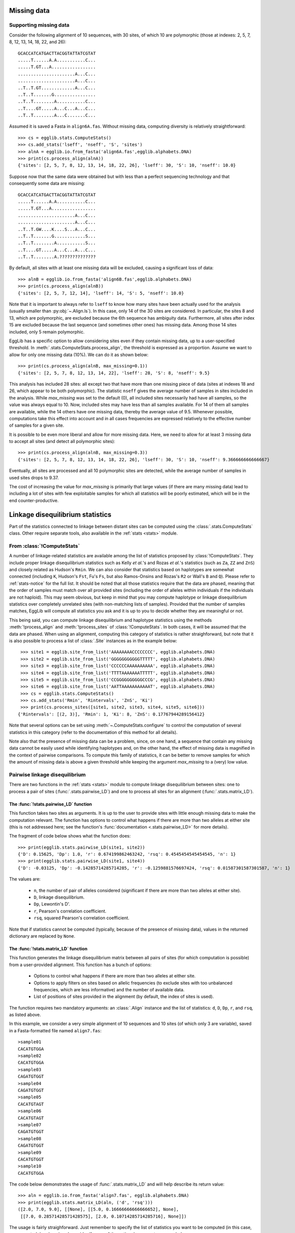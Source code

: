 .. _manual-missing-data:

------------
Missing data
------------

Supporting missing data
=======================

Consider the following alignment of 10 sequences, with 30 sites, of which 10
are polymorphic (those at indexes: 2, 5, 7, 8, 12, 13, 14, 18, 22, and 26)::

    GCACCATCATGACTTACGGTATTATCGTAT
    .....T......A.A...........C...
    .....T.GT...A.................
    ......................A...C...
    ......................A...C...
    ..T..T.GT.............A...C...
    ..T..T.......G................
    ..T..T........A...........C...
    ..T....GT.....A...C...A...C...
    ..T..T........A...C.......C...

Assumed it is saved a Fasta in ``align6A.fas``. Without missing data,
computing diversity is relatively straightforward::

    >>> cs = egglib.stats.ComputeStats()
    >>> cs.add_stats('lseff', 'nseff', 'S', 'sites')
    >>> alnA = egglib.io.from_fasta('align6A.fas',egglib.alphabets.DNA)
    >>> print(cs.process_align(alnA))
    {'sites': [2, 5, 7, 8, 12, 13, 14, 18, 22, 26], 'lseff': 30, 'S': 10, 'nseff': 10.0}

Suppose now that the same data were obtained but with less than a perfect
sequencing technology and that consequently some data are missing::

    GCACCATCATGACTTACGGTATTATCGTAT
    .....T......A.A...........C...
    .....T.GT...A.................
    ......................A...C...
    ......................A...C...
    ..T..T.GW....K....S...A...C...
    ..T..T.......G............S...
    ..T..T........A...........S...
    ..T....GT.....A...C...A...C...
    ..T..T........A.??????????????

By default, all sites with at least one missing data will be excluded,
causing a significant loss of data::

    >>> alnB = egglib.io.from_fasta('align6B.fas',egglib.alphabets.DNA)
    >>> print(cs.process_align(alnB))
    {'sites': [2, 5, 7, 12, 14], 'lseff': 14, 'S': 5, 'nseff': 10.0}

Note that it is important to always refer to ``lseff`` to know how many 
sites have been actually used for the analysis (usually smaller than 
:py:obj:`~.Align.ls`). In this case, only 14 of the 30 sites are 
considered. In particular, the sites 8 and 13, which are polymorphic, 
are excluded because the 6th sequence has ambiguity data. Furthermore, 
all sites after index 15 are excluded because the last sequence (and 
sometimes other ones) has missing data. Among those 14 sites included, 
only 5 remain polymorphic.

EggLib has a specific option to allow considering sites even if they 
contain missing data, up to a user-specified threshold. In 
:meth:`.stats.ComputeStats.process_align`, the threshold is expressed as a 
proportion. Assume we want to allow for only one missing data (10%). We 
can do it as shown below::

    >>> print(cs.process_align(alnB, max_missing=0.1))
    {'sites': [2, 5, 7, 8, 12, 13, 14, 22], 'lseff': 28, 'S': 8, 'nseff': 9.5}

This analysis has included 28 sites: all except two that have more than one
missing piece of data (sites at indexes 18 and 26, which appear to be both polymorphic).
The statistic ``nseff`` gives the average number of samples in sites included in the
analysis. While *max_missing* was set to the default (0), all included sites
necessarily had have all samples, so the value was always equal to 10. Now,
included sites may have less than all samples available. For 14 of them all
samples are available, while the 14 others have one missing data, thereby the
average value of 9.5. Whenever possible, computations take this effect into
account and in all cases frequencies are expressed relatively to the effective
number of samples for a given site.

It is possible to be even more liberal and allow for more missing data.
Here, we need to allow for at least 3 missing data to accept all sites (and
detect all polymorphic sites)::

    >>> print(cs.process_align(alnB, max_missing=0.3))
    {'sites': [2, 5, 7, 8, 12, 13, 14, 18, 22, 26], 'lseff': 30, 'S': 10, 'nseff': 9.366666666666667}

Eventually, all sites are processed and all 10 polymorphic sites are detected,
while the average number of samples in used sites drops to 9.37.

The cost of increasing the value for *max_missing* is primarily that large
values (if there are many missing data) lead to including a lot of sites
with few exploitable samples for which all statistics will be poorly estimated,
which will be in the end counter-productive.

---------------------------------
Linkage disequilibrium statistics
---------------------------------

Part of the statistics connected to linkage between distant sites can be
computed using the :class:`.stats.ComputeStats` class. Other require separate
tools, also available in the :ref:`stats <stats>` module.

From :class:`!ComputeStats`
===========================

A number of linkage-related statistics are available among the list of 
statistics proposed by :class:`!ComputeStats`. They include proper 
linkage disequilibrium statistics such as Kelly *et al.*'s and Rozas 
*et al.*'s statistics (such as ``Za``, ``ZZ`` and ``ZnS``) and closely 
related as Hudson's ``Rmin``. We can also consider that statistics 
based on haplotypes are somewhat connected (including ``K``, Hudson's 
``Fst``, Fu's ``Fs``, but also Ramos-Onsins and Rozas's ``R2`` or 
Wall's ``B`` and ``Q``). Please refer to :ref:`stats-notice` for the 
full list. It should be noted that all those statistics require that 
the data are phased, meaning that the order of samples must match over 
all provided sites (including the order of alleles within individuals 
if the individuals are not haploid). This may seem obvious, but keep in 
mind that you may compute haplotype or linkage disequilibrium 
statistics over completely unrelated sites (with non-matching lists of 
samples). Provided that the number of samples matches, EggLib will 
compute all statistics you ask and it is up to you to decide whether 
they are meaningful or not.

This being said, you can compute linkage disequilibrium and haplotype 
statistics using the methods :meth:`!process_align` and 
:meth:`!process_sites` of :class:`!ComputeStats`. In both cases, it 
will be assumed that the data are phased. When using an alignment, 
computing this category of statistics is rather straighforward, but 
note that it is also possible to process a list of :class:`.Site` 
instances as in the example below::

    >>> site1 = egglib.site_from_list('AAAAAAAACCCCCCCC', egglib.alphabets.DNA)
    >>> site2 = egglib.site_from_list('GGGGGGGGGGGTTTTT', egglib.alphabets.DNA)
    >>> site3 = egglib.site_from_list('CCCCCCAAAAAAAAAA', egglib.alphabets.DNA)
    >>> site4 = egglib.site_from_list('TTTTAAAAAAATTTTT', egglib.alphabets.DNA)
    >>> site5 = egglib.site_from_list('CCGGGGGGGGGGCCCG', egglib.alphabets.DNA)
    >>> site6 = egglib.site_from_list('AATTAAAAAAAAAAAT', egglib.alphabets.DNA)
    >>> cs = egglib.stats.ComputeStats()
    >>> cs.add_stats('Rmin', 'Rintervals', 'ZnS', 'Ki') 
    >>> print(cs.process_sites([site1, site2, site3, site4, site5, site6]))
   {'Rintervals': [(2, 3)], 'Rmin': 1, 'Ki': 8, 'ZnS': 0.17767944289156412} 

Note that several options can be set using :meth:`~.ComputeStats.configure`
to control the computation of several statistics in this category (refer to
the documentation of this method for all details).

Note also that the presence of missing data can be a problem, since, on 
one hand, a sequence that contain any missing data cannot be easily 
used while identifying haplotypes and, on the other hand, the effect of 
missing data is magnified in the context of pairwise comparisons. To 
compute this family of statistics, it can be better to remove samples 
for which the amount of missing data is above a given threshold while
keeping the argument *max_missing* to a (very) low value.

Pairwise linkage disequilibrium
===============================

There are two functions in the :ref:`stats <stats>` module to compute linkage
disequilibrium between sites: one to process a pair of sites (:func:`.stats.pairwise_LD`)
and one to process all sites for an alignment (:func:`.stats.matrix_LD`).

The :func:`!stats.pairwise_LD` function
****************************************

This function takes two sites as arguments. It is up to the user to provide
sites with little enough missing data to make the computation relevant.
The function has options to control what happens if there are more than two
alleles at either site (this is not addressed here; see the function's :func:`documentation <.stats.pairwise_LD>`
for more details).

The fragment of code below shows what the function does::

    >>> print(egglib.stats.pairwise_LD(site1, site2))
    {'D': 0.15625, 'Dp': 1.0, 'r': 0.674199862463242, 'rsq': 0.4545454545454545, 'n': 1}
    >>> print(egglib.stats.pairwise_LD(site1, site4))
    {'D': -0.03125, 'Dp': -0.14285714285714285, 'r': -0.1259881576697424, 'rsq': 0.01587301587301587, 'n': 1}

The values are:

    * ``n``, the number of pair of alleles considered (significant if there are more than two alleles at either site).
    * ``D``, linkage disequilibrium.
    * ``Dp``, Lewontin's D'.
    * ``r``, Pearson's correlation coefficient.
    * ``rsq``, squared Pearson's correlation coefficient.

Note that if statistics cannot be computed (typically, because of the presence of
missing data), values in the returned dictionary are replaced by ``None``.

The :func:`!stats.matrix_LD` function
*************************************

This function generates the linkage disequilibrium matrix between all pairs of sites
(for which computation is possible) from a user-provided alignment. This
function has a bunch of options:

    * Options to control what happens if there are more than two
      alleles at either site.
    * Options to apply filters on sites based on allelic frequencies
      (to exclude sites with too unbalanced frequencies, which are less informative) and
      the number of available data.
    * List of positions of sites provided in the alignment (by default, the index of sites
      is used).

The function requires two mandatory arguments: an :class:`.Align` instance and
the list of statistics: ``d``, ``D``, ``Dp``, ``r``, and ``rsq``, as listed
above.

In this example, we consider a very simple alignment of 10 sequences and
10 sites (of which only 3 are variable), saved in a Fasta-formatted file
named ``align7.fas``::

    >sample01
    CACATGTGGA
    >sample02
    CACATGTGGA
    >sample03
    CAGATGTGGT
    >sample04
    CAGATGTGGT
    >sample05
    CACATGTAGT
    >sample06
    CACATGTAGT
    >sample07
    CAGATGTGGT
    >sample08
    CAGATGTGGT
    >sample09
    CACATGTGGT
    >sample10
    CACATGTGGA

The code below demonstrates the usage of :func:`.stats.matrix_LD` and will help
describe its return value::

    >>> aln = egglib.io.from_fasta('align7.fas', egglib.alphabets.DNA)
    >>> print(egglib.stats.matrix_LD(aln, ('d', 'rsq')))
    ([2.0, 7.0, 9.0], [[None], [[5.0, 0.16666666666666652], None],
     [[7.0, 0.28571428571428575], [2.0, 0.10714285714285716], None]])

The usage is fairly straighforward. Just remember to specify the list 
of statistics you want to be computed (in this case, we requested ``d`` 
and ``rsq``) and consider if some of the optional arguments are needed.

The return value is a :class:`tuple` of two lists. The first list is 
the position of sites that have been included in the analysis, in this 
case the three polymorphic sites, which appear to be at positions 2, 7, 
and 9 (there is currently an automatic conversion to floating-point 
number but this may change in the future).

The second item of the return value is a nested list, containing the 
lower half-matrix with requested values. The additional example below 
shows how to collect results in such as way that we loop over all pairs 
of sites::

    >>> pos, mat = egglib.stats.matrix_LD(aln, ('d', 'rsq'))
    >>> n = len(pos)
    >>> for i in range(n):
    ...     for j in range(i):
    ...         p1 = pos[i]
    ...         p2 = pos[j]
    ...         d = mat[i][j][0]
    ...         r2 = mat[i][j][1]
    ...         print('pos:', p1, p2, 'd:', d, 'r2:', r2)
    ...
    pos: 7.0 2.0 d: 5.0 r2: 0.166666666667
    pos: 9.0 2.0 d: 7.0 r2: 0.285714285714
    pos: 9.0 7.0 d: 2.0 r2: 0.107142857143

Note that there is a "gotcha" with this function. If one requests a 
class:`!list` of statistics as the *stats* argument, the values in 
the half-matrix provided as the second return value are a :class:`list` 
of values, even if only one statistic is requested, as in::

    >>> print(egglib.stats.matrix_LD(aln, ['rsq']))
    ([2.0, 7.0, 9.0], [[None], [[0.16666666666666652], None], [[0.28571428571428575], [0.10714285714285716], None]])

However, if one passes a statistic code (not an iterable) as value for
the *stat* option, the items in the returned half-matrix are statistic 
values, not embedded in a list::

    >>> print(egglib.stats.matrix_LD(aln, 'rsq'))
    ([2.0, 7.0, 9.0], [[None], [0.16666666666666652, None], [0.28571428571428575, 0.10714285714285716, None]])

The diagonal values are always ``None``.

EHH statistics
==============

Extended haplotype homozygosity (EHH) statistics are one a set of 
statistics specifically developed with the aim of exploiting 
large-scale sequencing data. The documentation for the class 
:class:`.stats.EHH` provides all details and the list of literature 
references. In this section we provide a quick overview of the usage of 
this class.

EHH would be too complex to be included among statistics proposed by
:class:`.stats.ComputeStats`. It is the reason why it has a class of its own.
To use it, one must therefore first create a class instance::

    >>> ehh = egglib.stats.EHH()

Loading the core site
*********************

The first step consists in loading a core site, which will be used as reference
for all computations. In the original paper, it was a non-recombining region for
which haplotypes have been determined. It can as well be a two-allele SNP marker.
Assume that we have a file named ``sites1.txt``, of which the first line is:

.. code-block:: none

    0000000000000000010002000000010001001000000000000001000000002000000100000000101000000101000010010010

This is one way to represent haplotypic data for 100 individuals in a simple manner.
We will use simple code to import this string of haplotype identifiers as a
:class:`.Site`::

    >>> f = open('sites1.txt')
    >>> core = list(map(int,f.readline().strip()))
    >>> site = egglib.Site()
    >>> site.from_list(core, egglib.alphabets.positive_infinite)

There is a method to set a :class:`!Site` instance as the core site for 
:class:`!EHH`, but first we need to set its position because it will be 
needed to compute EHH statistics. But, when created from a list, 
:class:`!Site` instances don't have a position. Here we will record 
distances relatively to the core site so we set its position to 0.

    >>> site.position = 0
    >>> ehh.set_core(site)

This method takes an array of options, one of which (*min_freq*) 
controlling the frequency threshold (to exclude low-frequency 
haplotypes from the analysis). But we don't use it in this example.

After the core site has been loaded, basic statistics can be accessed::

    >>> print(ehh.num_haplotypes)
    3
    >>> print(ehh.nsam)
    100
    >>> print([ehh.nsam_core(i) for i in range(ehh.num_haplotypes)])
    [85, 13, 2]

These three lines show, respectively:

* :py:obj:`~.stats.EHH.num_haplotypes`, the number of core haplotypes
  (if haplotypes have been excluded due
  to the *min_freq* option, this property gives the number of included
  haplotypes).
* :py:obj:`~.stats.EHH.nsam`, the total number of samples (only considering included haplotypes).
* :meth:`~.stats.EHH.nsam_core`, the  absolute frequency (at the core site) of a core haplotype.

Below we show the initial value of some of the EHH statistics (they 
actually have a value after loading the core site, but it is only after 
loading other sites that they can be interpreted)::

    >>> print(ehh.cur_haplotypes)
    3
    >>> print(ehh.get_EHH(0))
    1.0
    >>> print(ehh.get_EHH(1))
    1.0
    >>> print(ehh.get_EHH(2))
    1.0
    >>> print(ehh.get_rEHH(0))
    1.32911392405
    >>> print(ehh.get_iHH(0))
    0.0
    >>> print(ehh.get_iHS(0))
    None
    >>> print(ehh.get_EHHS())
    1.0
    >>> print(ehh.get_iES())
    0.0

The table below lists the statistics shown (more are available):

+--------------------+-------------------------------------------+-----------------------------------------------+
| Statistic          | Meaning                                   | Initial value                                 |
+====================+===========================================+===============================================+
| ``cur_haplotypes`` | current number of haplotypes              | equal to :py:obj:`~.stats.EHH.num_haplotypes` |
+--------------------+-------------------------------------------+-----------------------------------------------+
| ``get_EHH(i)``     | EHH value for haplotype ``i``             | equal to 1                                    |
+--------------------+-------------------------------------------+-----------------------------------------------+
| ``get_rEHH(i)``    | Ratio of EHH and EHHc for haplotype ``i`` | not defined                                   |
+--------------------+-------------------------------------------+-----------------------------------------------+
| ``get_iHH(i)``     | Integrated value of EHH                   | equal to 0                                    |
+--------------------+-------------------------------------------+-----------------------------------------------+
| ``get_iHS(i)``     | Ratio of iHH and its complement iHHc      | not computable because both terms are 0       |
+--------------------+-------------------------------------------+-----------------------------------------------+
| ``get_EHHS()``     | Site-wise EHHS                            | equal to 1                                    |
+--------------------+-------------------------------------------+-----------------------------------------------+
| ``get_iES()``      | Integrated value of iES                   | equal to 0                                    |
+--------------------+-------------------------------------------+-----------------------------------------------+

Loading the distant sites
*************************

After this, we can start to load other sites (referred to as distant sites).
Distant sites are classically SNP markers located at increasing distance from the
core site (the increasing distance is required). Here we continue reading the
file ``sites1.txt`` which contains, after the core site, biallelic sites
formatted as shown below, taking the first 5 sites as example:

.. code-block:: none

    0000000000000000010000000000010001001000000000000001000000000000000100000000100000000101000010000000
    0000100001000100000000000000000010000100001001001000100000100001100000100000000010000010100000000100
    0000000000000000010000000000010001001000000000000001000000000000000100000000101000000101000010010010
    0000100001000100010000000000010001001000000000000001000000000000000100100000101000000101000010010010
    0000000000100000000000000000000000000000000000000000000000000000000000000100000000000000000100000000

The code below processes the next site in file (using a similar syntax than for the core site)
and pass it to the :class:`.stats.EHH` instance. The positon of the new site must also be set
(when recycling the :class:`.Site` instance, its distance is reset to ``None`` so we need
to set it to a proper value, say 0.1.::

    >>> distant = list(map(int,f.readline().strip()))
    >>> site.from_list(distant, egglib.alphabets.positive_infinite)
    >>> site.position = 0.1
    >>> ehh.load_distant(site)
    >>> print(ehh.cur_haplotypes)
    4
    >>> print(ehh.get_EHH(0))
    1.0
    >>> print(ehh.get_EHH(1))
    0.6153846153846154
    >>> print(ehh.get_EHH(2))
    1.0
    >>> print(ehh.get_rEHH(0))
    2.14285714286
    >>> print(ehh.get_iHH(0))
    0.1
    >>> print(ehh.get_iHS(0))
    -0.495077266798
    >>> print(ehh.get_EHHS())
    0.991778569471
    >>> print(ehh.get_iES())
    0.0995889284736

We can observe that there is already an additional haplotype, meaning 
that the first distant site already modifies the sample partition. It 
concerns the second haplotype, whose EHH value drops to ~0.6. The rEHH 
value of the first haplotype has increased because the complement of 
the first haplotype is affected by the new haplotype. iHH is 0.1 
(integration of EHH over the distance arbitrarily set to 0.1). The 
value of iHS is negative, which is possible because it is the logarithm 
of a ratio. The whole-site EHHS value has decreased because it accounts 
for data at the whole site.

The code below reads all the other sites of the file and displays final values,
always using an increment of 0.1 for the position of each site::

    >>> for i, line in enumerate(f):
    ...     site.from_list(list(map(int,line.strip())), egglib.alphabets.positive_infinite)
    ...     site.position = 0.2 + i / 10.0
    ...     ehh.load_distant(site)
    ...
    >>> print(ehh.cur_haplotypes)
    42
    >>> print(ehh.get_EHH(0))
    0.0392156862745098
    >>> print(ehh.get_EHH(1))
    0.2058823529411765
    >>> print(ehh.get_EHH(2))
    1.566554621848739
    >>> print(ehh.get_rEHH(0))
    0.7030486479143488
    >>> print(ehh.get_iHH(0))
    0.04384762948753081
    >>> print(ehh.get_iHS(0))
    0.703048647914
    >>> print(ehh.get_EHHS())
    0.04384762948753081
    >>> print(ehh.get_iES())
    1.623691422307482

For more details about controlling at what point integration of EHH statistics
should stop, or management of missing data, see the class's :class:`manual <.stats.EHH>`.
